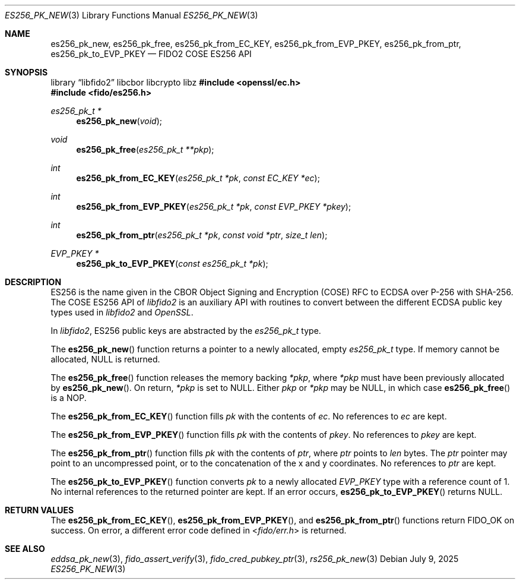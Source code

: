 .\" Copyright (c) 2018-2021 Yubico AB. All rights reserved.
.\" Use of this source code is governed by a BSD-style
.\" license that can be found in the LICENSE file.
.\"
.Dd $Mdocdate: July 9 2025 $
.Dt ES256_PK_NEW 3
.Os
.Sh NAME
.Nm es256_pk_new ,
.Nm es256_pk_free ,
.Nm es256_pk_from_EC_KEY ,
.Nm es256_pk_from_EVP_PKEY ,
.Nm es256_pk_from_ptr ,
.Nm es256_pk_to_EVP_PKEY
.Nd FIDO2 COSE ES256 API
.Sh SYNOPSIS
.Lb libfido2 libcbor libcrypto libz
.In openssl/ec.h
.In fido/es256.h
.Ft es256_pk_t *
.Fn es256_pk_new "void"
.Ft void
.Fn es256_pk_free "es256_pk_t **pkp"
.Ft int
.Fn es256_pk_from_EC_KEY "es256_pk_t *pk" "const EC_KEY *ec"
.Ft int
.Fn es256_pk_from_EVP_PKEY "es256_pk_t *pk" "const EVP_PKEY *pkey"
.Ft int
.Fn es256_pk_from_ptr "es256_pk_t *pk" "const void *ptr" "size_t len"
.Ft EVP_PKEY *
.Fn es256_pk_to_EVP_PKEY "const es256_pk_t *pk"
.Sh DESCRIPTION
ES256 is the name given in the CBOR Object Signing and Encryption
(COSE) RFC to ECDSA over P-256 with SHA-256.
The COSE ES256 API of
.Em libfido2
is an auxiliary API with routines to convert between the different
ECDSA public key types used in
.Em libfido2
and
.Em OpenSSL .
.Pp
In
.Em libfido2 ,
ES256 public keys are abstracted by the
.Vt es256_pk_t
type.
.Pp
The
.Fn es256_pk_new
function returns a pointer to a newly allocated, empty
.Vt es256_pk_t
type.
If memory cannot be allocated, NULL is returned.
.Pp
The
.Fn es256_pk_free
function releases the memory backing
.Fa *pkp ,
where
.Fa *pkp
must have been previously allocated by
.Fn es256_pk_new .
On return,
.Fa *pkp
is set to NULL.
Either
.Fa pkp
or
.Fa *pkp
may be NULL, in which case
.Fn es256_pk_free
is a NOP.
.Pp
The
.Fn es256_pk_from_EC_KEY
function fills
.Fa pk
with the contents of
.Fa ec .
No references to
.Fa ec
are kept.
.Pp
The
.Fn es256_pk_from_EVP_PKEY
function fills
.Fa pk
with the contents of
.Fa pkey .
No references to
.Fa pkey
are kept.
.Pp
The
.Fn es256_pk_from_ptr
function fills
.Fa pk
with the contents of
.Fa ptr ,
where
.Fa ptr
points to
.Fa len
bytes.
The
.Fa ptr
pointer may point to an uncompressed point, or to the
concatenation of the x and y coordinates.
No references to
.Fa ptr
are kept.
.Pp
The
.Fn es256_pk_to_EVP_PKEY
function converts
.Fa pk
to a newly allocated
.Fa EVP_PKEY
type with a reference count of 1.
No internal references to the returned pointer are kept.
If an error occurs,
.Fn es256_pk_to_EVP_PKEY
returns NULL.
.Sh RETURN VALUES
The
.Fn es256_pk_from_EC_KEY ,
.Fn es256_pk_from_EVP_PKEY ,
and
.Fn es256_pk_from_ptr
functions return
.Dv FIDO_OK
on success.
On error, a different error code defined in
.In fido/err.h
is returned.
.Sh SEE ALSO
.Xr eddsa_pk_new 3 ,
.Xr fido_assert_verify 3 ,
.Xr fido_cred_pubkey_ptr 3 ,
.Xr rs256_pk_new 3
